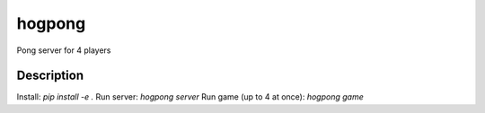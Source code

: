 =======
hogpong
=======


Pong server for 4 players




Description
===========

Install: `pip install -e .`
Run server: `hogpong server`
Run game (up to 4 at once): `hogpong game`